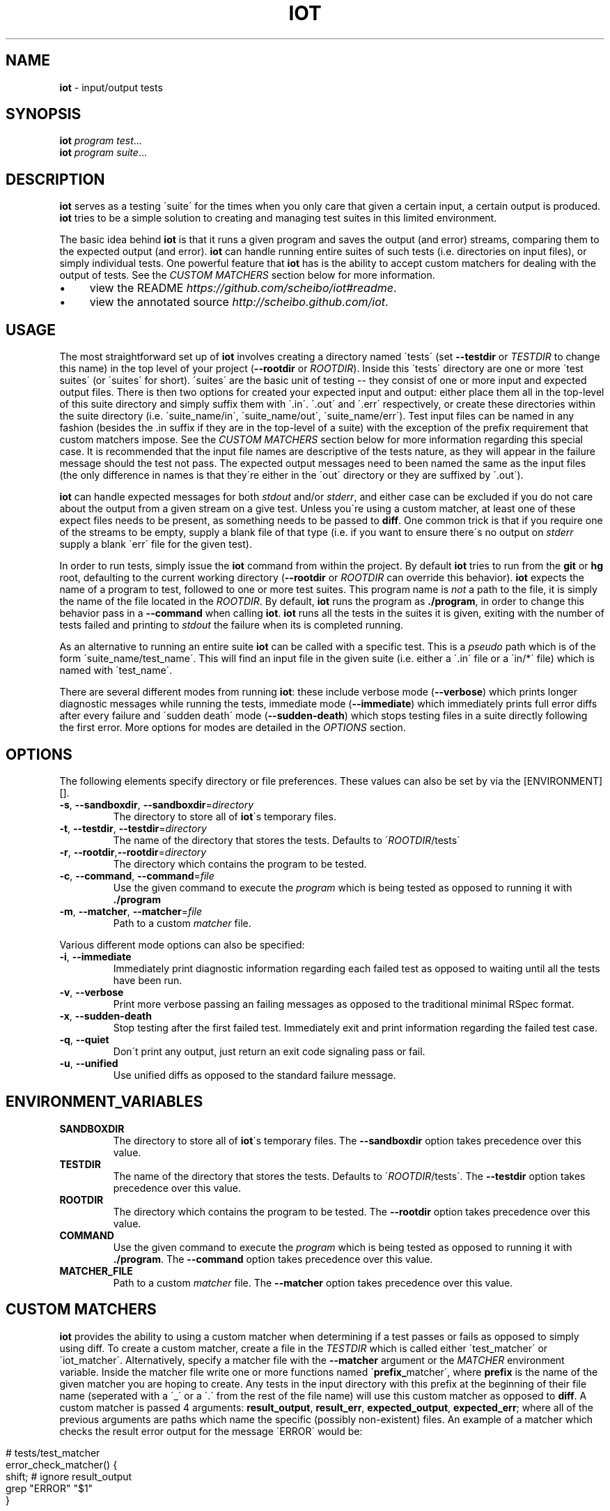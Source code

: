 .\" generated with Ronn/v0.7.3
.\" http://github.com/rtomayko/ronn/tree/0.7.3
.
.TH "IOT" "1" "January 2011" "SCHEIBO" "iot Manual"
.
.SH "NAME"
\fBiot\fR \- input/output tests
.
.SH "SYNOPSIS"
\fBiot\fR \fIprogram\fR \fItest\fR\.\.\.
.
.br
\fBiot\fR \fIprogram\fR \fIsuite\fR\.\.\.
.
.br
.
.SH "DESCRIPTION"
\fBiot\fR serves as a testing \'suite\' for the times when you only care that given a certain input, a certain output is produced\. \fBiot\fR tries to be a simple solution to creating and managing test suites in this limited environment\.
.
.P
The basic idea behind \fBiot\fR is that it runs a given program and saves the output (and error) streams, comparing them to the expected output (and error)\. \fBiot\fR can handle running entire suites of such tests (i\.e\. directories on input files), or simply individual tests\. One powerful feature that \fBiot\fR has is the ability to accept custom matchers for dealing with the output of tests\. See the \fICUSTOM MATCHERS\fR section below for more information\.
.
.IP "\(bu" 4
view the README \fIhttps://github\.com/scheibo/iot#readme\fR\.
.
.IP "\(bu" 4
view the annotated source \fIhttp://scheibo\.github\.com/iot\fR\.
.
.IP "" 0
.
.SH "USAGE"
The most straightforward set up of \fBiot\fR involves creating a directory named \'tests\' (set \fB\-\-testdir\fR or \fITESTDIR\fR to change this name) in the top level of your project (\fB\-\-rootdir\fR or \fIROOTDIR\fR)\. Inside this \'tests\' directory are one or more \'test suites\' (or \'suites\' for short)\. \'suites\' are the basic unit of testing \-\- they consist of one or more input and expected output files\. There is then two options for created your expected input and output: either place them all in the top\-level of this suite directory and simply suffix them with \'\.in\'\. \'\.out\' and \'\.err\' respectively, or create these directories within the suite directory (i\.e\. \'suite_name/in\', \'suite_name/out\', \'suite_name/err\')\. Test input files can be named in any fashion (besides the \.in suffix if they are in the top\-level of a suite) with the exception of the prefix requirement that custom matchers impose\. See the \fICUSTOM MATCHERS\fR section below for more information regarding this special case\. It is recommended that the input file names are descriptive of the tests nature, as they will appear in the failure message should the test not pass\. The expected output messages need to been named the same as the input files (the only difference in names is that they\'re either in the \'out\' directory or they are suffixed by \'\.out\')\.
.
.P
\fBiot\fR can handle expected messages for both \fIstdout\fR and/or \fIstderr\fR, and either case can be excluded if you do not care about the output from a given stream on a give test\. Unless you\'re using a custom matcher, at least one of these expect files needs to be present, as something needs to be passed to \fBdiff\fR\. One common trick is that if you require one of the streams to be empty, supply a blank file of that type (i\.e\. if you want to ensure there\'s no output on \fIstderr\fR supply a blank \'err\' file for the given test)\.
.
.P
In order to run tests, simply issue the \fBiot\fR command from within the project\. By default \fBiot\fR tries to run from the \fBgit\fR or \fBhg\fR root, defaulting to the current working directory (\fB\-\-rootdir\fR or \fIROOTDIR\fR can override this behavior)\. \fBiot\fR expects the name of a program to test, followed to one or more test suites\. This program name is \fInot\fR a path to the file, it is simply the name of the file located in the \fIROOTDIR\fR\. By default, \fBiot\fR runs the program as \fB\./program\fR, in order to change this behavior pass in a \fB\-\-command\fR when calling \fBiot\fR\. \fBiot\fR runs all the tests in the suites it is given, exiting with the number of tests failed and printing to \fIstdout\fR the failure when its is completed running\.
.
.P
As an alternative to running an entire suite \fBiot\fR can be called with a specific test\. This is a \fIpseudo\fR path which is of the form \'suite_name/test_name\'\. This will find an input file in the given suite (i\.e\. either a \'\.in\' file or a \'in/*\' file) which is named with \'test_name\'\.
.
.P
There are several different modes from running \fBiot\fR: these include verbose mode (\fB\-\-verbose\fR) which prints longer diagnostic messages while running the tests, immediate mode (\fB\-\-immediate\fR) which immediately prints full error diffs after every failure and \'sudden death\' mode (\fB\-\-sudden\-death\fR) which stops testing files in a suite directly following the first error\. More options for modes are detailed in the \fIOPTIONS\fR section\.
.
.SH "OPTIONS"
The following elements specify directory or file preferences\. These values can also be set by via the [ENVIRONMENT][]\.
.
.TP
\fB\-s\fR, \fB\-\-sandboxdir\fR, \fB\-\-sandboxdir\fR=\fIdirectory\fR
The directory to store all of \fBiot\fR\'s temporary files\.
.
.TP
\fB\-t\fR, \fB\-\-testdir\fR, \fB\-\-testdir\fR=\fIdirectory\fR
The name of the directory that stores the tests\. Defaults to \'\fIROOTDIR\fR/tests\'
.
.TP
\fB\-r\fR, \fB\-\-rootdir\fR,\fB\-\-rootdir\fR=\fIdirectory\fR
The directory which contains the program to be tested\.
.
.TP
\fB\-c\fR, \fB\-\-command\fR, \fB\-\-command\fR=\fIfile\fR
Use the given command to execute the \fIprogram\fR which is being tested as opposed to running it with \fB\./program\fR
.
.TP
\fB\-m\fR, \fB\-\-matcher\fR, \fB\-\-matcher\fR=\fIfile\fR
Path to a custom \fImatcher\fR file\.
.
.P
Various different mode options can also be specified:
.
.TP
\fB\-i\fR, \fB\-\-immediate\fR
Immediately print diagnostic information regarding each failed test as opposed to waiting until all the tests have been run\.
.
.TP
\fB\-v\fR, \fB\-\-verbose\fR
Print more verbose passing an failing messages as opposed to the traditional minimal RSpec format\.
.
.TP
\fB\-x\fR, \fB\-\-sudden\-death\fR
Stop testing after the first failed test\. Immediately exit and print information regarding the failed test case\.
.
.TP
\fB\-q\fR, \fB\-\-quiet\fR
Don\'t print any output, just return an exit code signaling pass or fail\.
.
.TP
\fB\-u\fR, \fB\-\-unified\fR
Use unified diffs as opposed to the standard failure message\.
.
.SH "ENVIRONMENT_VARIABLES"
.
.TP
\fBSANDBOXDIR\fR
The directory to store all of \fBiot\fR\'s temporary files\. The \fB\-\-sandboxdir\fR option takes precedence over this value\.
.
.TP
\fBTESTDIR\fR
The name of the directory that stores the tests\. Defaults to \'\fIROOTDIR\fR/tests\'\. The \fB\-\-testdir\fR option takes precedence over this value\.
.
.TP
\fBROOTDIR\fR
The directory which contains the program to be tested\. The \fB\-\-rootdir\fR option takes precedence over this value\.
.
.TP
\fBCOMMAND\fR
Use the given command to execute the \fIprogram\fR which is being tested as opposed to running it with \fB\./program\fR\. The \fB\-\-command\fR option takes precedence over this value\.
.
.TP
\fBMATCHER_FILE\fR
Path to a custom \fImatcher\fR file\. The \fB\-\-matcher\fR option takes precedence over this value\.
.
.SH "CUSTOM MATCHERS"
\fBiot\fR provides the ability to using a custom matcher when determining if a test passes or fails as opposed to simply using diff\. To create a custom matcher, create a file in the \fITESTDIR\fR which is called either \'test_matcher\' or \'iot_matcher\'\. Alternatively, specify a matcher file with the \fB\-\-matcher\fR argument or the \fIMATCHER\fR environment variable\. Inside the matcher file write one or more functions named \'\fBprefix_\fRmatcher\', where \fBprefix\fR is the name of the given matcher you are hoping to create\. Any tests in the input directory with this prefix at the beginning of their file name (seperated with a \'_\' or a \'\.\' from the rest of the file name) will use this custom matcher as opposed to \fBdiff\fR\. A custom matcher is passed 4 arguments: \fBresult_output\fR, \fBresult_err\fR, \fBexpected_output\fR, \fBexpected_err\fR; where all of the previous arguments are paths which name the specific (possibly non\-existent) files\. An example of a matcher which checks the result error output for the message \'ERROR\' would be:
.
.IP "" 4
.
.nf

# tests/test_matcher
error_check_matcher() {
    shift; # ignore result_output
    grep "ERROR" "$1"
}
.
.fi
.
.IP "" 0
.
.P
See the README \fIhttps://github\.com/scheibo/iot#readme\fR for far more in depth coverage of custom matchers\.
.
.SH "RETURN VALUES"
\fBiot\fR returns the number of tests which failed as its exit code\.
.
.SH "SECURITY CONSIDERATIONS"
Since \fBeval\fR is used, potentially arbitrary bits of code can be executed\. The best way to avoid this potential security hole is to be somewhat intelligent when using \fBiot\fR\. Running it as root or with things like \'rm \-rf\' as a command argument are bound for trouble, and to be fair, you probably deserve to get shot in the foot if you plan on using it like that\.
.
.SH "BUGS"
Please open up an issue \fIhttps://github\.com/scheibo/iot/issues\fR on Github if you find a bug\. Patches and pull requests are always welcome\.
.
.SH "COPYRIGHT"
\fBiot\fR is Copyright (C) 2011 Kirk Scheibelhut \fIhttp://scheibo\.com/about\fR
